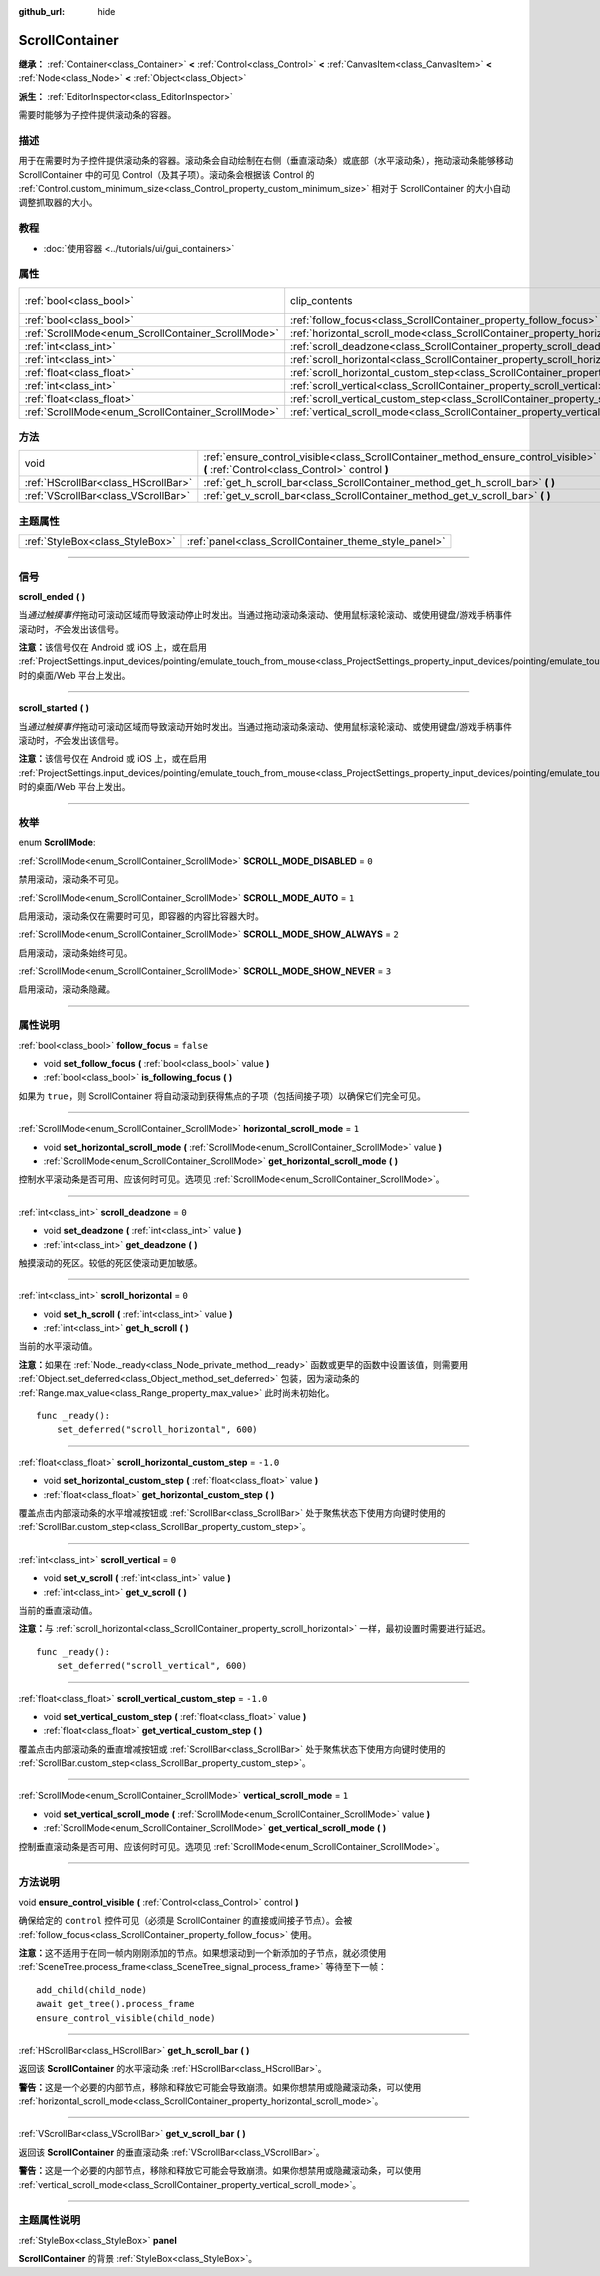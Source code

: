:github_url: hide

.. DO NOT EDIT THIS FILE!!!
.. Generated automatically from Godot engine sources.
.. Generator: https://github.com/godotengine/godot/tree/master/doc/tools/make_rst.py.
.. XML source: https://github.com/godotengine/godot/tree/master/doc/classes/ScrollContainer.xml.

.. _class_ScrollContainer:

ScrollContainer
===============

**继承：** :ref:`Container<class_Container>` **<** :ref:`Control<class_Control>` **<** :ref:`CanvasItem<class_CanvasItem>` **<** :ref:`Node<class_Node>` **<** :ref:`Object<class_Object>`

**派生：** :ref:`EditorInspector<class_EditorInspector>`

需要时能够为子控件提供滚动条的容器。

.. rst-class:: classref-introduction-group

描述
----

用于在需要时为子控件提供滚动条的容器。滚动条会自动绘制在右侧（垂直滚动条）或底部（水平滚动条），拖动滚动条能够移动 ScrollContainer 中的可见 Control（及其子项）。滚动条会根据该 Control 的 :ref:`Control.custom_minimum_size<class_Control_property_custom_minimum_size>` 相对于 ScrollContainer 的大小自动调整抓取器的大小。

.. rst-class:: classref-introduction-group

教程
----

- :doc:`使用容器 <../tutorials/ui/gui_containers>`

.. rst-class:: classref-reftable-group

属性
----

.. table::
   :widths: auto

   +----------------------------------------------------+----------------------------------------------------------------------------------------------------+---------------------------------------------------------------------------+
   | :ref:`bool<class_bool>`                            | clip_contents                                                                                      | ``true`` (overrides :ref:`Control<class_Control_property_clip_contents>`) |
   +----------------------------------------------------+----------------------------------------------------------------------------------------------------+---------------------------------------------------------------------------+
   | :ref:`bool<class_bool>`                            | :ref:`follow_focus<class_ScrollContainer_property_follow_focus>`                                   | ``false``                                                                 |
   +----------------------------------------------------+----------------------------------------------------------------------------------------------------+---------------------------------------------------------------------------+
   | :ref:`ScrollMode<enum_ScrollContainer_ScrollMode>` | :ref:`horizontal_scroll_mode<class_ScrollContainer_property_horizontal_scroll_mode>`               | ``1``                                                                     |
   +----------------------------------------------------+----------------------------------------------------------------------------------------------------+---------------------------------------------------------------------------+
   | :ref:`int<class_int>`                              | :ref:`scroll_deadzone<class_ScrollContainer_property_scroll_deadzone>`                             | ``0``                                                                     |
   +----------------------------------------------------+----------------------------------------------------------------------------------------------------+---------------------------------------------------------------------------+
   | :ref:`int<class_int>`                              | :ref:`scroll_horizontal<class_ScrollContainer_property_scroll_horizontal>`                         | ``0``                                                                     |
   +----------------------------------------------------+----------------------------------------------------------------------------------------------------+---------------------------------------------------------------------------+
   | :ref:`float<class_float>`                          | :ref:`scroll_horizontal_custom_step<class_ScrollContainer_property_scroll_horizontal_custom_step>` | ``-1.0``                                                                  |
   +----------------------------------------------------+----------------------------------------------------------------------------------------------------+---------------------------------------------------------------------------+
   | :ref:`int<class_int>`                              | :ref:`scroll_vertical<class_ScrollContainer_property_scroll_vertical>`                             | ``0``                                                                     |
   +----------------------------------------------------+----------------------------------------------------------------------------------------------------+---------------------------------------------------------------------------+
   | :ref:`float<class_float>`                          | :ref:`scroll_vertical_custom_step<class_ScrollContainer_property_scroll_vertical_custom_step>`     | ``-1.0``                                                                  |
   +----------------------------------------------------+----------------------------------------------------------------------------------------------------+---------------------------------------------------------------------------+
   | :ref:`ScrollMode<enum_ScrollContainer_ScrollMode>` | :ref:`vertical_scroll_mode<class_ScrollContainer_property_vertical_scroll_mode>`                   | ``1``                                                                     |
   +----------------------------------------------------+----------------------------------------------------------------------------------------------------+---------------------------------------------------------------------------+

.. rst-class:: classref-reftable-group

方法
----

.. table::
   :widths: auto

   +-------------------------------------+--------------------------------------------------------------------------------------------------------------------------------------+
   | void                                | :ref:`ensure_control_visible<class_ScrollContainer_method_ensure_control_visible>` **(** :ref:`Control<class_Control>` control **)** |
   +-------------------------------------+--------------------------------------------------------------------------------------------------------------------------------------+
   | :ref:`HScrollBar<class_HScrollBar>` | :ref:`get_h_scroll_bar<class_ScrollContainer_method_get_h_scroll_bar>` **(** **)**                                                   |
   +-------------------------------------+--------------------------------------------------------------------------------------------------------------------------------------+
   | :ref:`VScrollBar<class_VScrollBar>` | :ref:`get_v_scroll_bar<class_ScrollContainer_method_get_v_scroll_bar>` **(** **)**                                                   |
   +-------------------------------------+--------------------------------------------------------------------------------------------------------------------------------------+

.. rst-class:: classref-reftable-group

主题属性
--------

.. table::
   :widths: auto

   +---------------------------------+-------------------------------------------------------+
   | :ref:`StyleBox<class_StyleBox>` | :ref:`panel<class_ScrollContainer_theme_style_panel>` |
   +---------------------------------+-------------------------------------------------------+

.. rst-class:: classref-section-separator

----

.. rst-class:: classref-descriptions-group

信号
----

.. _class_ScrollContainer_signal_scroll_ended:

.. rst-class:: classref-signal

**scroll_ended** **(** **)**

当\ *通过触摸事件*\ 拖动可滚动区域而导致滚动停止时发出。当通过拖动滚动条滚动、使用鼠标滚轮滚动、或使用键盘/游戏手柄事件滚动时，\ *不*\ 会发出该信号。

\ **注意：**\ 该信号仅在 Android 或 iOS 上，或在启用 :ref:`ProjectSettings.input_devices/pointing/emulate_touch_from_mouse<class_ProjectSettings_property_input_devices/pointing/emulate_touch_from_mouse>` 时的桌面/Web 平台上发出。

.. rst-class:: classref-item-separator

----

.. _class_ScrollContainer_signal_scroll_started:

.. rst-class:: classref-signal

**scroll_started** **(** **)**

当\ *通过触摸事件*\ 拖动可滚动区域而导致滚动开始时发出。当通过拖动滚动条滚动、使用鼠标滚轮滚动、或使用键盘/游戏手柄事件滚动时，\ *不*\ 会发出该信号。

\ **注意：**\ 该信号仅在 Android 或 iOS 上，或在启用 :ref:`ProjectSettings.input_devices/pointing/emulate_touch_from_mouse<class_ProjectSettings_property_input_devices/pointing/emulate_touch_from_mouse>` 时的桌面/Web 平台上发出。

.. rst-class:: classref-section-separator

----

.. rst-class:: classref-descriptions-group

枚举
----

.. _enum_ScrollContainer_ScrollMode:

.. rst-class:: classref-enumeration

enum **ScrollMode**:

.. _class_ScrollContainer_constant_SCROLL_MODE_DISABLED:

.. rst-class:: classref-enumeration-constant

:ref:`ScrollMode<enum_ScrollContainer_ScrollMode>` **SCROLL_MODE_DISABLED** = ``0``

禁用滚动，滚动条不可见。

.. _class_ScrollContainer_constant_SCROLL_MODE_AUTO:

.. rst-class:: classref-enumeration-constant

:ref:`ScrollMode<enum_ScrollContainer_ScrollMode>` **SCROLL_MODE_AUTO** = ``1``

启用滚动，滚动条仅在需要时可见，即容器的内容比容器大时。

.. _class_ScrollContainer_constant_SCROLL_MODE_SHOW_ALWAYS:

.. rst-class:: classref-enumeration-constant

:ref:`ScrollMode<enum_ScrollContainer_ScrollMode>` **SCROLL_MODE_SHOW_ALWAYS** = ``2``

启用滚动，滚动条始终可见。

.. _class_ScrollContainer_constant_SCROLL_MODE_SHOW_NEVER:

.. rst-class:: classref-enumeration-constant

:ref:`ScrollMode<enum_ScrollContainer_ScrollMode>` **SCROLL_MODE_SHOW_NEVER** = ``3``

启用滚动，滚动条隐藏。

.. rst-class:: classref-section-separator

----

.. rst-class:: classref-descriptions-group

属性说明
--------

.. _class_ScrollContainer_property_follow_focus:

.. rst-class:: classref-property

:ref:`bool<class_bool>` **follow_focus** = ``false``

.. rst-class:: classref-property-setget

- void **set_follow_focus** **(** :ref:`bool<class_bool>` value **)**
- :ref:`bool<class_bool>` **is_following_focus** **(** **)**

如果为 ``true``\ ，则 ScrollContainer 将自动滚动到获得焦点的子项（包括间接子项）以确保它们完全可见。

.. rst-class:: classref-item-separator

----

.. _class_ScrollContainer_property_horizontal_scroll_mode:

.. rst-class:: classref-property

:ref:`ScrollMode<enum_ScrollContainer_ScrollMode>` **horizontal_scroll_mode** = ``1``

.. rst-class:: classref-property-setget

- void **set_horizontal_scroll_mode** **(** :ref:`ScrollMode<enum_ScrollContainer_ScrollMode>` value **)**
- :ref:`ScrollMode<enum_ScrollContainer_ScrollMode>` **get_horizontal_scroll_mode** **(** **)**

控制水平滚动条是否可用、应该何时可见。选项见 :ref:`ScrollMode<enum_ScrollContainer_ScrollMode>`\ 。

.. rst-class:: classref-item-separator

----

.. _class_ScrollContainer_property_scroll_deadzone:

.. rst-class:: classref-property

:ref:`int<class_int>` **scroll_deadzone** = ``0``

.. rst-class:: classref-property-setget

- void **set_deadzone** **(** :ref:`int<class_int>` value **)**
- :ref:`int<class_int>` **get_deadzone** **(** **)**

触摸滚动的死区。较低的死区使滚动更加敏感。

.. rst-class:: classref-item-separator

----

.. _class_ScrollContainer_property_scroll_horizontal:

.. rst-class:: classref-property

:ref:`int<class_int>` **scroll_horizontal** = ``0``

.. rst-class:: classref-property-setget

- void **set_h_scroll** **(** :ref:`int<class_int>` value **)**
- :ref:`int<class_int>` **get_h_scroll** **(** **)**

当前的水平滚动值。

\ **注意：**\ 如果在 :ref:`Node._ready<class_Node_private_method__ready>` 函数或更早的函数中设置该值，则需要用 :ref:`Object.set_deferred<class_Object_method_set_deferred>` 包装，因为滚动条的 :ref:`Range.max_value<class_Range_property_max_value>` 此时尚未初始化。

::

    func _ready():
        set_deferred("scroll_horizontal", 600)

.. rst-class:: classref-item-separator

----

.. _class_ScrollContainer_property_scroll_horizontal_custom_step:

.. rst-class:: classref-property

:ref:`float<class_float>` **scroll_horizontal_custom_step** = ``-1.0``

.. rst-class:: classref-property-setget

- void **set_horizontal_custom_step** **(** :ref:`float<class_float>` value **)**
- :ref:`float<class_float>` **get_horizontal_custom_step** **(** **)**

覆盖点击内部滚动条的水平增减按钮或 :ref:`ScrollBar<class_ScrollBar>` 处于聚焦状态下使用方向键时使用的 :ref:`ScrollBar.custom_step<class_ScrollBar_property_custom_step>`\ 。

.. rst-class:: classref-item-separator

----

.. _class_ScrollContainer_property_scroll_vertical:

.. rst-class:: classref-property

:ref:`int<class_int>` **scroll_vertical** = ``0``

.. rst-class:: classref-property-setget

- void **set_v_scroll** **(** :ref:`int<class_int>` value **)**
- :ref:`int<class_int>` **get_v_scroll** **(** **)**

当前的垂直滚动值。

\ **注意：**\ 与 :ref:`scroll_horizontal<class_ScrollContainer_property_scroll_horizontal>` 一样，最初设置时需要进行延迟。

::

    func _ready():
        set_deferred("scroll_vertical", 600)

.. rst-class:: classref-item-separator

----

.. _class_ScrollContainer_property_scroll_vertical_custom_step:

.. rst-class:: classref-property

:ref:`float<class_float>` **scroll_vertical_custom_step** = ``-1.0``

.. rst-class:: classref-property-setget

- void **set_vertical_custom_step** **(** :ref:`float<class_float>` value **)**
- :ref:`float<class_float>` **get_vertical_custom_step** **(** **)**

覆盖点击内部滚动条的垂直增减按钮或 :ref:`ScrollBar<class_ScrollBar>` 处于聚焦状态下使用方向键时使用的 :ref:`ScrollBar.custom_step<class_ScrollBar_property_custom_step>`\ 。

.. rst-class:: classref-item-separator

----

.. _class_ScrollContainer_property_vertical_scroll_mode:

.. rst-class:: classref-property

:ref:`ScrollMode<enum_ScrollContainer_ScrollMode>` **vertical_scroll_mode** = ``1``

.. rst-class:: classref-property-setget

- void **set_vertical_scroll_mode** **(** :ref:`ScrollMode<enum_ScrollContainer_ScrollMode>` value **)**
- :ref:`ScrollMode<enum_ScrollContainer_ScrollMode>` **get_vertical_scroll_mode** **(** **)**

控制垂直滚动条是否可用、应该何时可见。选项见 :ref:`ScrollMode<enum_ScrollContainer_ScrollMode>`\ 。

.. rst-class:: classref-section-separator

----

.. rst-class:: classref-descriptions-group

方法说明
--------

.. _class_ScrollContainer_method_ensure_control_visible:

.. rst-class:: classref-method

void **ensure_control_visible** **(** :ref:`Control<class_Control>` control **)**

确保给定的 ``control`` 控件可见（必须是 ScrollContainer 的直接或间接子节点）。会被 :ref:`follow_focus<class_ScrollContainer_property_follow_focus>` 使用。

\ **注意：**\ 这不适用于在同一帧内刚刚添加的节点。如果想滚动到一个新添加的子节点，就必须使用 :ref:`SceneTree.process_frame<class_SceneTree_signal_process_frame>` 等待至下一帧：

::

    add_child(child_node)
    await get_tree().process_frame
    ensure_control_visible(child_node)

.. rst-class:: classref-item-separator

----

.. _class_ScrollContainer_method_get_h_scroll_bar:

.. rst-class:: classref-method

:ref:`HScrollBar<class_HScrollBar>` **get_h_scroll_bar** **(** **)**

返回该 **ScrollContainer** 的水平滚动条 :ref:`HScrollBar<class_HScrollBar>`\ 。

\ **警告：**\ 这是一个必要的内部节点，移除和释放它可能会导致崩溃。如果你想禁用或隐藏滚动条，可以使用 :ref:`horizontal_scroll_mode<class_ScrollContainer_property_horizontal_scroll_mode>`\ 。

.. rst-class:: classref-item-separator

----

.. _class_ScrollContainer_method_get_v_scroll_bar:

.. rst-class:: classref-method

:ref:`VScrollBar<class_VScrollBar>` **get_v_scroll_bar** **(** **)**

返回该 **ScrollContainer** 的垂直滚动条 :ref:`VScrollBar<class_VScrollBar>`\ 。

\ **警告：**\ 这是一个必要的内部节点，移除和释放它可能会导致崩溃。如果你想禁用或隐藏滚动条，可以使用 :ref:`vertical_scroll_mode<class_ScrollContainer_property_vertical_scroll_mode>`\ 。

.. rst-class:: classref-section-separator

----

.. rst-class:: classref-descriptions-group

主题属性说明
------------

.. _class_ScrollContainer_theme_style_panel:

.. rst-class:: classref-themeproperty

:ref:`StyleBox<class_StyleBox>` **panel**

**ScrollContainer** 的背景 :ref:`StyleBox<class_StyleBox>`\ 。

.. |virtual| replace:: :abbr:`virtual (本方法通常需要用户覆盖才能生效。)`
.. |const| replace:: :abbr:`const (本方法没有副作用。不会修改该实例的任何成员变量。)`
.. |vararg| replace:: :abbr:`vararg (本方法除了在此处描述的参数外，还能够继续接受任意数量的参数。)`
.. |constructor| replace:: :abbr:`constructor (本方法用于构造某个类型。)`
.. |static| replace:: :abbr:`static (调用本方法无需实例，所以可以直接使用类名调用。)`
.. |operator| replace:: :abbr:`operator (本方法描述的是使用本类型作为左操作数的有效操作符。)`
.. |bitfield| replace:: :abbr:`BitField (这个值是由下列标志构成的位掩码整数。)`
